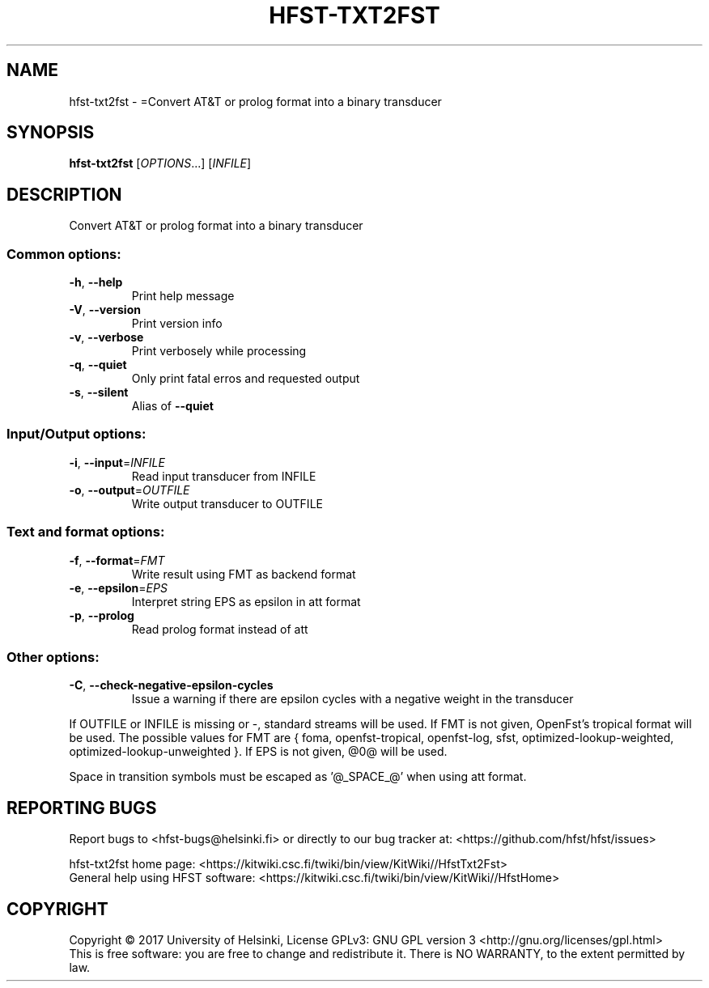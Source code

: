 .\" DO NOT MODIFY THIS FILE!  It was generated by help2man 1.47.3.
.TH HFST-TXT2FST "1" "March 2017" "HFST" "User Commands"
.SH NAME
hfst-txt2fst \- =Convert AT&T or prolog format into a binary transducer
.SH SYNOPSIS
.B hfst-txt2fst
[\fI\,OPTIONS\/\fR...] [\fI\,INFILE\/\fR]
.SH DESCRIPTION
Convert AT&T or prolog format into a binary transducer
.SS "Common options:"
.TP
\fB\-h\fR, \fB\-\-help\fR
Print help message
.TP
\fB\-V\fR, \fB\-\-version\fR
Print version info
.TP
\fB\-v\fR, \fB\-\-verbose\fR
Print verbosely while processing
.TP
\fB\-q\fR, \fB\-\-quiet\fR
Only print fatal erros and requested output
.TP
\fB\-s\fR, \fB\-\-silent\fR
Alias of \fB\-\-quiet\fR
.SS "Input/Output options:"
.TP
\fB\-i\fR, \fB\-\-input\fR=\fI\,INFILE\/\fR
Read input transducer from INFILE
.TP
\fB\-o\fR, \fB\-\-output\fR=\fI\,OUTFILE\/\fR
Write output transducer to OUTFILE
.SS "Text and format options:"
.TP
\fB\-f\fR, \fB\-\-format\fR=\fI\,FMT\/\fR
Write result using FMT as backend format
.TP
\fB\-e\fR, \fB\-\-epsilon\fR=\fI\,EPS\/\fR
Interpret string EPS as epsilon in att format
.TP
\fB\-p\fR, \fB\-\-prolog\fR
Read prolog format instead of att
.SS "Other options:"
.TP
\fB\-C\fR, \fB\-\-check\-negative\-epsilon\-cycles\fR
Issue a warning if there are epsilon cycles
with a negative weight in the transducer
.PP
If OUTFILE or INFILE is missing or \-, standard streams will be used.
If FMT is not given, OpenFst's tropical format will be used.
The possible values for FMT are { foma, openfst\-tropical, openfst\-log,
sfst, optimized\-lookup\-weighted, optimized\-lookup\-unweighted }.
If EPS is not given, @0@ will be used.
.PP
Space in transition symbols must be escaped as '@_SPACE_@' when using
att format.
.SH "REPORTING BUGS"
Report bugs to <hfst\-bugs@helsinki.fi> or directly to our bug tracker at:
<https://github.com/hfst/hfst/issues>
.PP
hfst\-txt2fst home page:
<https://kitwiki.csc.fi/twiki/bin/view/KitWiki//HfstTxt2Fst>
.br
General help using HFST software:
<https://kitwiki.csc.fi/twiki/bin/view/KitWiki//HfstHome>
.SH COPYRIGHT
Copyright \(co 2017 University of Helsinki,
License GPLv3: GNU GPL version 3 <http://gnu.org/licenses/gpl.html>
.br
This is free software: you are free to change and redistribute it.
There is NO WARRANTY, to the extent permitted by law.
